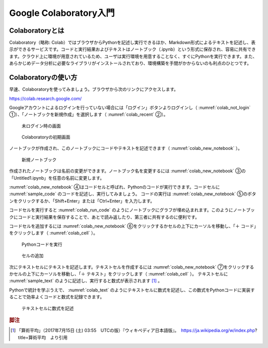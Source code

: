 Google Colaboratory入門
=======================

Colaboratoryとは
----------------

Colaboratory（略称: Colab）ではブラウザからPythonを記述し実行できるほか、Markdown形式によるテキストを記述し、表示ができるサービスです。コードと実行結果およびテキストはノートブック（.ipynb）という形式に保存され、容易に共有できます。クラウド上に環境が用意されているため、ユーザは実行環境を用意することなく、すぐにPythonを実行できます。また、あらかじめデータ分析に必要なライブラリがインストールされており、環境構築を手間がかからないのも利点のひとつです。

Colaboratoryの使い方
--------------------

早速、Colaboratoryを使ってみましょう。ブラウザから次のリンクにアクセスします。

https://colab.research.google.com/

Googleアカウントによるログインを行っていない場合には「ログイン」ボタンよりログインし（ :numref:`colab_not_login` ①）、「ノートブックを新規作成」を選択します（ :numref:`colab_recent` ②）。

.. figure:: ./images/colab_not_login.png
   :name: colab_not_login

   未ログイン時の画面

.. figure:: ./images/colab_recent.png
   :name: colab_recent

   Colaboratoryの初期画面

ノートブックが作成され、このノートブックにコードやテキストを記述できます（ :numref:`colab_new_notebook` ）。

.. figure:: ./images/colab_new_notebook.png
   :name: colab_new_notebook

   新規ノートブック

作成されたノートブックは名前の変更ができます。ノートブック名を変更するには :numref:`colab_new_notebook` ③の「Untitled1.ipynb」を任意の名前に変更します。

:numref:`colab_new_notebook` ④はコードセルと呼ばれ、Pythonのコードが実行できます。コードセルに :numref:`sample_code` のコードを記述し、実行してみましょう。 コードの実行は :numref:`colab_new_notebook` ⑤のボタンをクリックするか、「Shift+Enter」または「Ctrl+Enter」を入力します。

.. code-block:: python
   :name: sample_code
   :caption: Pythonのコードのサンプル

   import seaborn as sns

   tips = sns.load_dataset("tips")
   sns.catplot(
    data=tips, x="time", y="tip", kind="violin"
   )

コードセルを実行すると :numref:`colab_run_code` のようにノートブックにグラフが埋め込まれます。このようにノートブックにコードと実行結果を保存することで、あとで読み返したり、第三者に共有するのに便利です。

コードセルを追加するには :numref:`colab_new_notebook` ⑥をクリックするかセルの上下にカーソルを移動し、「＋ コード」をクリックします（ :numref:`colab_cell` ）。

.. figure:: ./images/colab_run_code.png
   :name: colab_run_code

   Pythonコードを実行

.. figure:: ./images/colab_cell.png
   :name: colab_cell

   セルの追加

次にテキストセルにテキストを記述します。テキストセルを作成するには :numref:`colab_new_notebook` ⑦をクリックするかセルの上下にカーソルを移動し、「＋ テキスト」をクリックします（ :numref:`colab_cell` ）。
テキストセルに :numref:`sample_text` のように記述し、実行すると数式が表示されます [#算術平均]_ 。

.. code-block:: none
   :name: sample_text
   :caption: テキストのサンプル

   標本空間が $\{a_1, \dotsc, a_n\}$ であるとき、その算術平均 ${\displaystyle A}$ は次のとおりに定義される。

   $$A = \frac{1}{n}\sum_{k=1}^{n} a_k = \frac{a_1 + a_2 + \dotsb + a_n}{n}$$

Pythonで統計を学ぶうえで、 :numref:`colab_text` のようにテキストセルに数式を記述し、この数式をPythonコードに実装することで効率よくコードと数式を記録できます。

.. figure:: ./images/colab_text.png
   :name: colab_text

   テキストセルに数式を記述

.. rubric:: 脚注

.. [#算術平均] 「算術平均」（2017年7月15日 (土) 03:55　UTCの版）『ウィキペディア日本語版』。　https://ja.wikipedia.org/w/index.php?title=算術平均　より引用